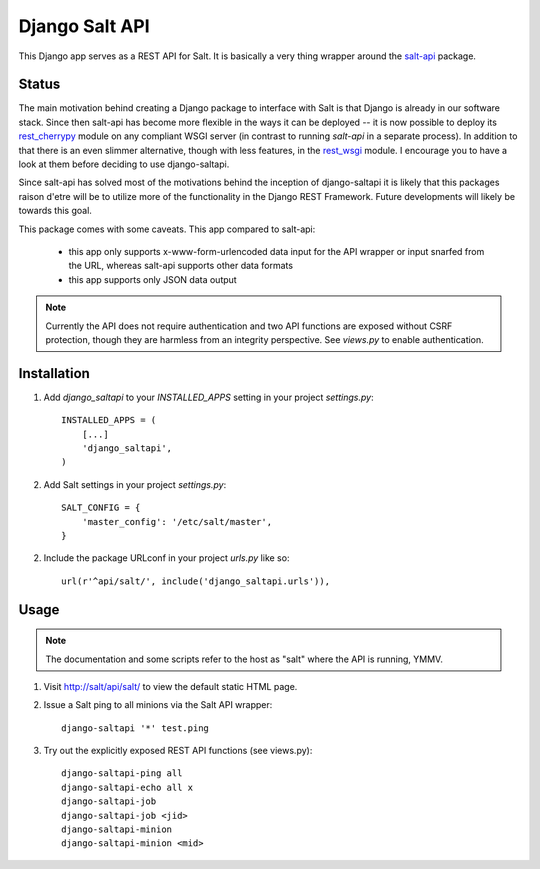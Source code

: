 ===============
Django Salt API
===============

This Django app serves as a REST API for Salt. It is basically a very
thing wrapper around the salt-api_ package.

.. _salt-api: https://github.com/saltstack/salt-api

Status
------

The main motivation behind creating a Django package to interface with
Salt is that Django is already in our software stack. Since then
salt-api has become more flexible in the ways it can be deployed -- it
is now possible to deploy its `rest_cherrypy`_ module on any compliant
WSGI server (in contrast to running `salt-api` in a separate process).
In addition to that there is an even slimmer alternative, though with
less features, in the `rest_wsgi`_ module. I encourage you to have a
look at them before deciding to use django-saltapi.

.. _rest_cherrypy: http://salt-api.readthedocs.org/en/latest/ref/netapis/all/saltapi.netapi.rest_cherrypy.html
.. _rest_wsgi: http://salt-api.readthedocs.org/en/latest/ref/netapis/all/saltapi.netapi.rest_wsgi.html

Since salt-api has solved most of the motivations behind the inception
of django-saltapi it is likely that this packages raison d'etre will
be to utilize more of the functionality in the Django REST Framework.
Future developments will likely be towards this goal.

This package comes with some caveats. This app compared to salt-api:

 - this app only supports x-www-form-urlencoded data input for the API
   wrapper or input snarfed from the URL, whereas salt-api supports
   other data formats

 - this app supports only JSON data output

.. note:: Currently the API does not require authentication and two
          API functions are exposed without CSRF protection, though
          they are harmless from an integrity perspective. See
          `views.py` to enable authentication.


Installation
------------

1. Add `django_saltapi` to your `INSTALLED_APPS` setting in your
   project `settings.py`::

      INSTALLED_APPS = (
          [...]
          'django_saltapi',
      )

2. Add Salt settings in your project `settings.py`::

      SALT_CONFIG = {
          'master_config': '/etc/salt/master',
      }

2. Include the package URLconf in your project `urls.py` like so::

      url(r'^api/salt/', include('django_saltapi.urls')),


Usage
-----

.. note:: The documentation and some scripts refer to the host as
          "salt" where the API is running, YMMV.

1. Visit http://salt/api/salt/ to view the default static HTML page.

2. Issue a Salt ping to all minions via the Salt API wrapper::

      django-saltapi '*' test.ping

3. Try out the explicitly exposed REST API functions (see views.py)::

      django-saltapi-ping all
      django-saltapi-echo all x
      django-saltapi-job
      django-saltapi-job <jid>
      django-saltapi-minion
      django-saltapi-minion <mid>
